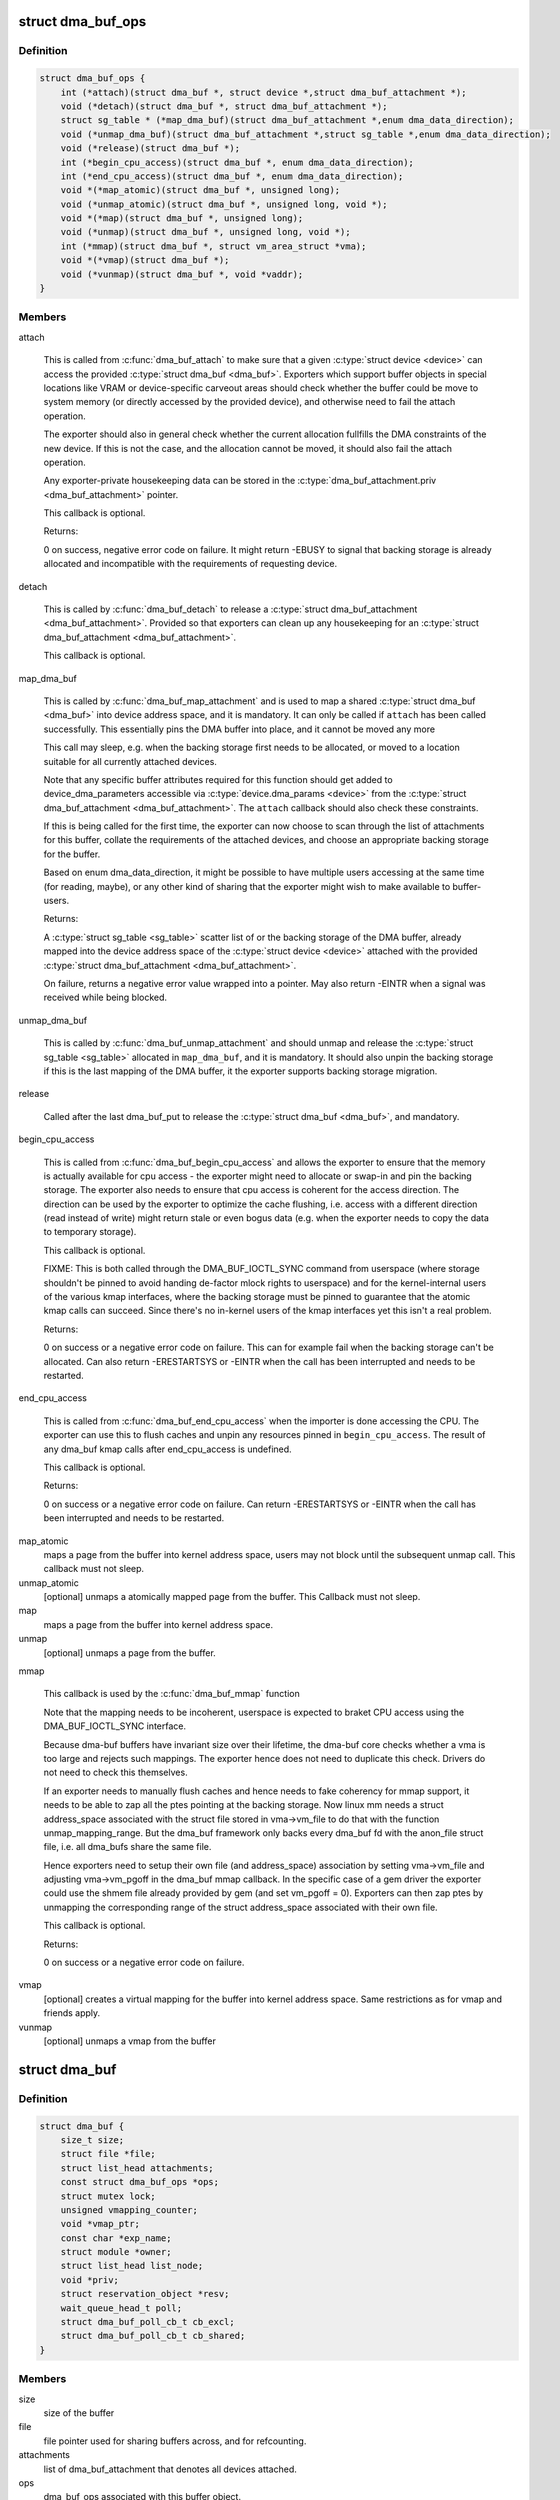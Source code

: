 .. -*- coding: utf-8; mode: rst -*-
.. src-file: include/linux/dma-buf.h

.. _`dma_buf_ops`:

struct dma_buf_ops
==================

.. c:type:: struct dma_buf_ops

    operations possible on struct dma_buf

.. _`dma_buf_ops.definition`:

Definition
----------

.. code-block:: c

    struct dma_buf_ops {
        int (*attach)(struct dma_buf *, struct device *,struct dma_buf_attachment *);
        void (*detach)(struct dma_buf *, struct dma_buf_attachment *);
        struct sg_table * (*map_dma_buf)(struct dma_buf_attachment *,enum dma_data_direction);
        void (*unmap_dma_buf)(struct dma_buf_attachment *,struct sg_table *,enum dma_data_direction);
        void (*release)(struct dma_buf *);
        int (*begin_cpu_access)(struct dma_buf *, enum dma_data_direction);
        int (*end_cpu_access)(struct dma_buf *, enum dma_data_direction);
        void *(*map_atomic)(struct dma_buf *, unsigned long);
        void (*unmap_atomic)(struct dma_buf *, unsigned long, void *);
        void *(*map)(struct dma_buf *, unsigned long);
        void (*unmap)(struct dma_buf *, unsigned long, void *);
        int (*mmap)(struct dma_buf *, struct vm_area_struct *vma);
        void *(*vmap)(struct dma_buf *);
        void (*vunmap)(struct dma_buf *, void *vaddr);
    }

.. _`dma_buf_ops.members`:

Members
-------

attach

    This is called from \ :c:func:`dma_buf_attach`\  to make sure that a given
    \ :c:type:`struct device <device>`\  can access the provided \ :c:type:`struct dma_buf <dma_buf>`\ . Exporters which support
    buffer objects in special locations like VRAM or device-specific
    carveout areas should check whether the buffer could be move to
    system memory (or directly accessed by the provided device), and
    otherwise need to fail the attach operation.

    The exporter should also in general check whether the current
    allocation fullfills the DMA constraints of the new device. If this
    is not the case, and the allocation cannot be moved, it should also
    fail the attach operation.

    Any exporter-private housekeeping data can be stored in the
    \ :c:type:`dma_buf_attachment.priv <dma_buf_attachment>`\  pointer.

    This callback is optional.

    Returns:

    0 on success, negative error code on failure. It might return -EBUSY
    to signal that backing storage is already allocated and incompatible
    with the requirements of requesting device.

detach

    This is called by \ :c:func:`dma_buf_detach`\  to release a \ :c:type:`struct dma_buf_attachment <dma_buf_attachment>`\ .
    Provided so that exporters can clean up any housekeeping for an
    \ :c:type:`struct dma_buf_attachment <dma_buf_attachment>`\ .

    This callback is optional.

map_dma_buf

    This is called by \ :c:func:`dma_buf_map_attachment`\  and is used to map a
    shared \ :c:type:`struct dma_buf <dma_buf>`\  into device address space, and it is mandatory. It
    can only be called if \ ``attach``\  has been called successfully. This
    essentially pins the DMA buffer into place, and it cannot be moved
    any more

    This call may sleep, e.g. when the backing storage first needs to be
    allocated, or moved to a location suitable for all currently attached
    devices.

    Note that any specific buffer attributes required for this function
    should get added to device_dma_parameters accessible via
    \ :c:type:`device.dma_params <device>`\  from the \ :c:type:`struct dma_buf_attachment <dma_buf_attachment>`\ . The \ ``attach``\  callback
    should also check these constraints.

    If this is being called for the first time, the exporter can now
    choose to scan through the list of attachments for this buffer,
    collate the requirements of the attached devices, and choose an
    appropriate backing storage for the buffer.

    Based on enum dma_data_direction, it might be possible to have
    multiple users accessing at the same time (for reading, maybe), or
    any other kind of sharing that the exporter might wish to make
    available to buffer-users.

    Returns:

    A \ :c:type:`struct sg_table <sg_table>`\  scatter list of or the backing storage of the DMA buffer,
    already mapped into the device address space of the \ :c:type:`struct device <device>`\  attached
    with the provided \ :c:type:`struct dma_buf_attachment <dma_buf_attachment>`\ .

    On failure, returns a negative error value wrapped into a pointer.
    May also return -EINTR when a signal was received while being
    blocked.

unmap_dma_buf

    This is called by \ :c:func:`dma_buf_unmap_attachment`\  and should unmap and
    release the \ :c:type:`struct sg_table <sg_table>`\  allocated in \ ``map_dma_buf``\ , and it is mandatory.
    It should also unpin the backing storage if this is the last mapping
    of the DMA buffer, it the exporter supports backing storage
    migration.

release

    Called after the last dma_buf_put to release the \ :c:type:`struct dma_buf <dma_buf>`\ , and
    mandatory.

begin_cpu_access

    This is called from \ :c:func:`dma_buf_begin_cpu_access`\  and allows the
    exporter to ensure that the memory is actually available for cpu
    access - the exporter might need to allocate or swap-in and pin the
    backing storage. The exporter also needs to ensure that cpu access is
    coherent for the access direction. The direction can be used by the
    exporter to optimize the cache flushing, i.e. access with a different
    direction (read instead of write) might return stale or even bogus
    data (e.g. when the exporter needs to copy the data to temporary
    storage).

    This callback is optional.

    FIXME: This is both called through the DMA_BUF_IOCTL_SYNC command
    from userspace (where storage shouldn't be pinned to avoid handing
    de-factor mlock rights to userspace) and for the kernel-internal
    users of the various kmap interfaces, where the backing storage must
    be pinned to guarantee that the atomic kmap calls can succeed. Since
    there's no in-kernel users of the kmap interfaces yet this isn't a
    real problem.

    Returns:

    0 on success or a negative error code on failure. This can for
    example fail when the backing storage can't be allocated. Can also
    return -ERESTARTSYS or -EINTR when the call has been interrupted and
    needs to be restarted.

end_cpu_access

    This is called from \ :c:func:`dma_buf_end_cpu_access`\  when the importer is
    done accessing the CPU. The exporter can use this to flush caches and
    unpin any resources pinned in \ ``begin_cpu_access``\ .
    The result of any dma_buf kmap calls after end_cpu_access is
    undefined.

    This callback is optional.

    Returns:

    0 on success or a negative error code on failure. Can return
    -ERESTARTSYS or -EINTR when the call has been interrupted and needs
    to be restarted.

map_atomic
    maps a page from the buffer into kernel address
    space, users may not block until the subsequent unmap call.
    This callback must not sleep.

unmap_atomic
    [optional] unmaps a atomically mapped page from the buffer.
    This Callback must not sleep.

map
    maps a page from the buffer into kernel address space.

unmap
    [optional] unmaps a page from the buffer.

mmap

    This callback is used by the \ :c:func:`dma_buf_mmap`\  function

    Note that the mapping needs to be incoherent, userspace is expected
    to braket CPU access using the DMA_BUF_IOCTL_SYNC interface.

    Because dma-buf buffers have invariant size over their lifetime, the
    dma-buf core checks whether a vma is too large and rejects such
    mappings. The exporter hence does not need to duplicate this check.
    Drivers do not need to check this themselves.

    If an exporter needs to manually flush caches and hence needs to fake
    coherency for mmap support, it needs to be able to zap all the ptes
    pointing at the backing storage. Now linux mm needs a struct
    address_space associated with the struct file stored in vma->vm_file
    to do that with the function unmap_mapping_range. But the dma_buf
    framework only backs every dma_buf fd with the anon_file struct file,
    i.e. all dma_bufs share the same file.

    Hence exporters need to setup their own file (and address_space)
    association by setting vma->vm_file and adjusting vma->vm_pgoff in
    the dma_buf mmap callback. In the specific case of a gem driver the
    exporter could use the shmem file already provided by gem (and set
    vm_pgoff = 0). Exporters can then zap ptes by unmapping the
    corresponding range of the struct address_space associated with their
    own file.

    This callback is optional.

    Returns:

    0 on success or a negative error code on failure.

vmap
    [optional] creates a virtual mapping for the buffer into kernel
    address space. Same restrictions as for vmap and friends apply.

vunmap
    [optional] unmaps a vmap from the buffer

.. _`dma_buf`:

struct dma_buf
==============

.. c:type:: struct dma_buf

    shared buffer object

.. _`dma_buf.definition`:

Definition
----------

.. code-block:: c

    struct dma_buf {
        size_t size;
        struct file *file;
        struct list_head attachments;
        const struct dma_buf_ops *ops;
        struct mutex lock;
        unsigned vmapping_counter;
        void *vmap_ptr;
        const char *exp_name;
        struct module *owner;
        struct list_head list_node;
        void *priv;
        struct reservation_object *resv;
        wait_queue_head_t poll;
        struct dma_buf_poll_cb_t cb_excl;
        struct dma_buf_poll_cb_t cb_shared;
    }

.. _`dma_buf.members`:

Members
-------

size
    size of the buffer

file
    file pointer used for sharing buffers across, and for refcounting.

attachments
    list of dma_buf_attachment that denotes all devices attached.

ops
    dma_buf_ops associated with this buffer object.

lock
    used internally to serialize list manipulation, attach/detach and vmap/unmap

vmapping_counter
    used internally to refcnt the vmaps

vmap_ptr
    the current vmap ptr if vmapping_counter > 0

exp_name
    name of the exporter; useful for debugging.

owner
    pointer to exporter module; used for refcounting when exporter is a
    kernel module.

list_node
    node for dma_buf accounting and debugging.

priv
    exporter specific private data for this buffer object.

resv
    reservation object linked to this dma-buf

poll
    for userspace poll support

cb_excl
    for userspace poll support

cb_shared
    for userspace poll support

.. _`dma_buf.description`:

Description
-----------

This represents a shared buffer, created by calling \ :c:func:`dma_buf_export`\ . The
userspace representation is a normal file descriptor, which can be created by
calling \ :c:func:`dma_buf_fd`\ .

Shared dma buffers are reference counted using \ :c:func:`dma_buf_put`\  and
\ :c:func:`get_dma_buf`\ .

Device DMA access is handled by the separate \ :c:type:`struct dma_buf_attachment <dma_buf_attachment>`\ .

.. _`dma_buf_attachment`:

struct dma_buf_attachment
=========================

.. c:type:: struct dma_buf_attachment

    holds device-buffer attachment data

.. _`dma_buf_attachment.definition`:

Definition
----------

.. code-block:: c

    struct dma_buf_attachment {
        struct dma_buf *dmabuf;
        struct device *dev;
        struct list_head node;
        void *priv;
    }

.. _`dma_buf_attachment.members`:

Members
-------

dmabuf
    buffer for this attachment.

dev
    device attached to the buffer.

node
    list of dma_buf_attachment.

priv
    exporter specific attachment data.

.. _`dma_buf_attachment.description`:

Description
-----------

This structure holds the attachment information between the dma_buf buffer
and its user device(s). The list contains one attachment struct per device
attached to the buffer.

An attachment is created by calling \ :c:func:`dma_buf_attach`\ , and released again by
calling \ :c:func:`dma_buf_detach`\ . The DMA mapping itself needed to initiate a
transfer is created by \ :c:func:`dma_buf_map_attachment`\  and freed again by calling
\ :c:func:`dma_buf_unmap_attachment`\ .

.. _`dma_buf_export_info`:

struct dma_buf_export_info
==========================

.. c:type:: struct dma_buf_export_info

    holds information needed to export a dma_buf

.. _`dma_buf_export_info.definition`:

Definition
----------

.. code-block:: c

    struct dma_buf_export_info {
        const char *exp_name;
        struct module *owner;
        const struct dma_buf_ops *ops;
        size_t size;
        int flags;
        struct reservation_object *resv;
        void *priv;
    }

.. _`dma_buf_export_info.members`:

Members
-------

exp_name
    name of the exporter - useful for debugging.

owner
    pointer to exporter module - used for refcounting kernel module

ops
    Attach allocator-defined dma buf ops to the new buffer

size
    Size of the buffer

flags
    mode flags for the file

resv
    reservation-object, NULL to allocate default one

priv
    Attach private data of allocator to this buffer

.. _`dma_buf_export_info.description`:

Description
-----------

This structure holds the information required to export the buffer. Used
with \ :c:func:`dma_buf_export`\  only.

.. _`define_dma_buf_export_info`:

DEFINE_DMA_BUF_EXPORT_INFO
==========================

.. c:function::  DEFINE_DMA_BUF_EXPORT_INFO( name)

    helper macro for exporters

    :param  name:
        export-info name

.. _`define_dma_buf_export_info.description`:

Description
-----------

DEFINE_DMA_BUF_EXPORT_INFO macro defines the \ :c:type:`struct dma_buf_export_info <dma_buf_export_info>`\ ,
zeroes it out and pre-populates exp_name in it.

.. _`get_dma_buf`:

get_dma_buf
===========

.. c:function:: void get_dma_buf(struct dma_buf *dmabuf)

    convenience wrapper for get_file.

    :param struct dma_buf \*dmabuf:
        [in]    pointer to dma_buf

.. _`get_dma_buf.description`:

Description
-----------

Increments the reference count on the dma-buf, needed in case of drivers
that either need to create additional references to the dmabuf on the
kernel side.  For example, an exporter that needs to keep a dmabuf ptr
so that subsequent exports don't create a new dmabuf.

.. This file was automatic generated / don't edit.

